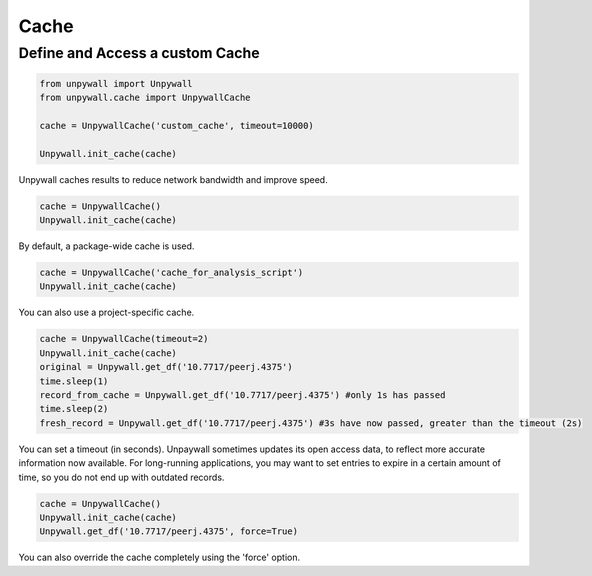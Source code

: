 Cache
=====

Define and Access a custom Cache
--------------------------------

.. code-block:: python

  from unpywall import Unpywall
  from unpywall.cache import UnpywallCache

  cache = UnpywallCache('custom_cache', timeout=10000)

  Unpywall.init_cache(cache)

Unpywall caches results to reduce network bandwidth and improve speed.

.. code-block:: python

   cache = UnpywallCache()
   Unpywall.init_cache(cache)

By default, a package-wide cache is used. 

.. code-block:: python

   cache = UnpywallCache('cache_for_analysis_script')
   Unpywall.init_cache(cache)

You can also use a project-specific cache.

.. code-block:: python

   cache = UnpywallCache(timeout=2)
   Unpywall.init_cache(cache)
   original = Unpywall.get_df('10.7717/peerj.4375')
   time.sleep(1)
   record_from_cache = Unpywall.get_df('10.7717/peerj.4375') #only 1s has passed
   time.sleep(2)
   fresh_record = Unpywall.get_df('10.7717/peerj.4375') #3s have now passed, greater than the timeout (2s)

You can set a timeout (in seconds). Unpaywall sometimes updates its open access data, to reflect more accurate information now available. For long-running applications, you may want to set entries to expire in a certain amount of time, so you do not end up with outdated records.

.. code-block:: python

   cache = UnpywallCache()
   Unpywall.init_cache(cache)
   Unpywall.get_df('10.7717/peerj.4375', force=True)

You can also override the cache completely using the 'force' option.
